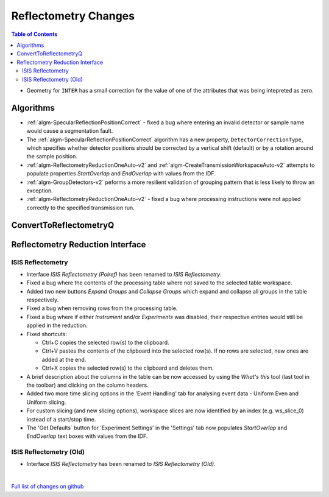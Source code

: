 =====================
Reflectometry Changes
=====================

.. contents:: Table of Contents
   :local:

- Geometry for ``INTER`` has a small correction for the value of one of the attributes that was being intepreted as zero.

Algorithms
----------

- :ref:`algm-SpecularReflectionPositionCorrect` - fixed a bug where entering
  an invalid detector or sample name would cause a segmentation fault.
- The :ref:`algm-SpecularReflectionPositionCorrect` algorithm has a new property, ``DetectorCorrectionType``, 
  which specifies whether detector positions should be corrected by a vertical  shift (default) or by a rotation around the sample position.
- :ref:`algm-ReflectometryReductionOneAuto-v2` and :ref:`algm-CreateTransmissionWorkspaceAuto-v2` attempts to populate properties `StartOverlap` and `EndOverlap` with values from the IDF.
- :ref:`algm-GroupDetectors-v2` peforms a more resilient validation of grouping pattern that is less likely to throw an exception.
- :ref:`algm-ReflectometryReductionOneAuto-v2` - fixed a bug where processing instructions were not applied correctly to the specified transmission run.

ConvertToReflectometryQ
-----------------------


Reflectometry Reduction Interface
---------------------------------

ISIS Reflectometry
##################

- Interface `ISIS Reflectometry (Polref)` has been renamed to `ISIS Reflectometry`.
- Fixed a bug where the contents of the processing table where not saved to the selected table workspace.
- Added two new buttons `Expand Groups` and `Collapse Groups` which expand and collapse all groups in the table respectively.
- Fixed a bug when removing rows from the processing table.
- Fixed a bug where if either `Instrument` and/or `Experiments` was disabled, their respective entries would still be applied in the reduction.
- Fixed shortcuts:

  - Ctrl+C copies the selected row(s) to the clipboard.
  - Ctrl+V pastes the contents of the clipboard into the selected row(s). If no rows are selected, new ones are added at the end.
  - Ctrl+X copies the selected row(s) to the clipboard and deletes them.

- A brief description about the columns in the table can be now accessed by using the *What's this* tool (last tool in the toolbar) and clicking on the column headers.
- Added two more time slicing options in the 'Event Handling' tab for analysing event data - Uniform Even and Uniform slicing.
- For custom slicing (and new slicing options), workspace slices are now identified by an index (e.g. ws_slice_0) instead of a start/stop time.
- The 'Get Defaults` button for 'Experiment Settings' in the 'Settings' tab now populates `StartOverlap` and `EndOverlap` text boxes with values from the IDF.

ISIS Reflectometry (Old)
########################

- Interface `ISIS Reflectometry` has been renamed to `ISIS Reflectometry (Old)`.

|

`Full list of changes on github <http://github.com/mantidproject/mantid/pulls?q=is%3Apr+milestone%3A%22Release+3.10%22+is%3Amerged+label%3A%22Component%3A+Reflectometry%22>`__
